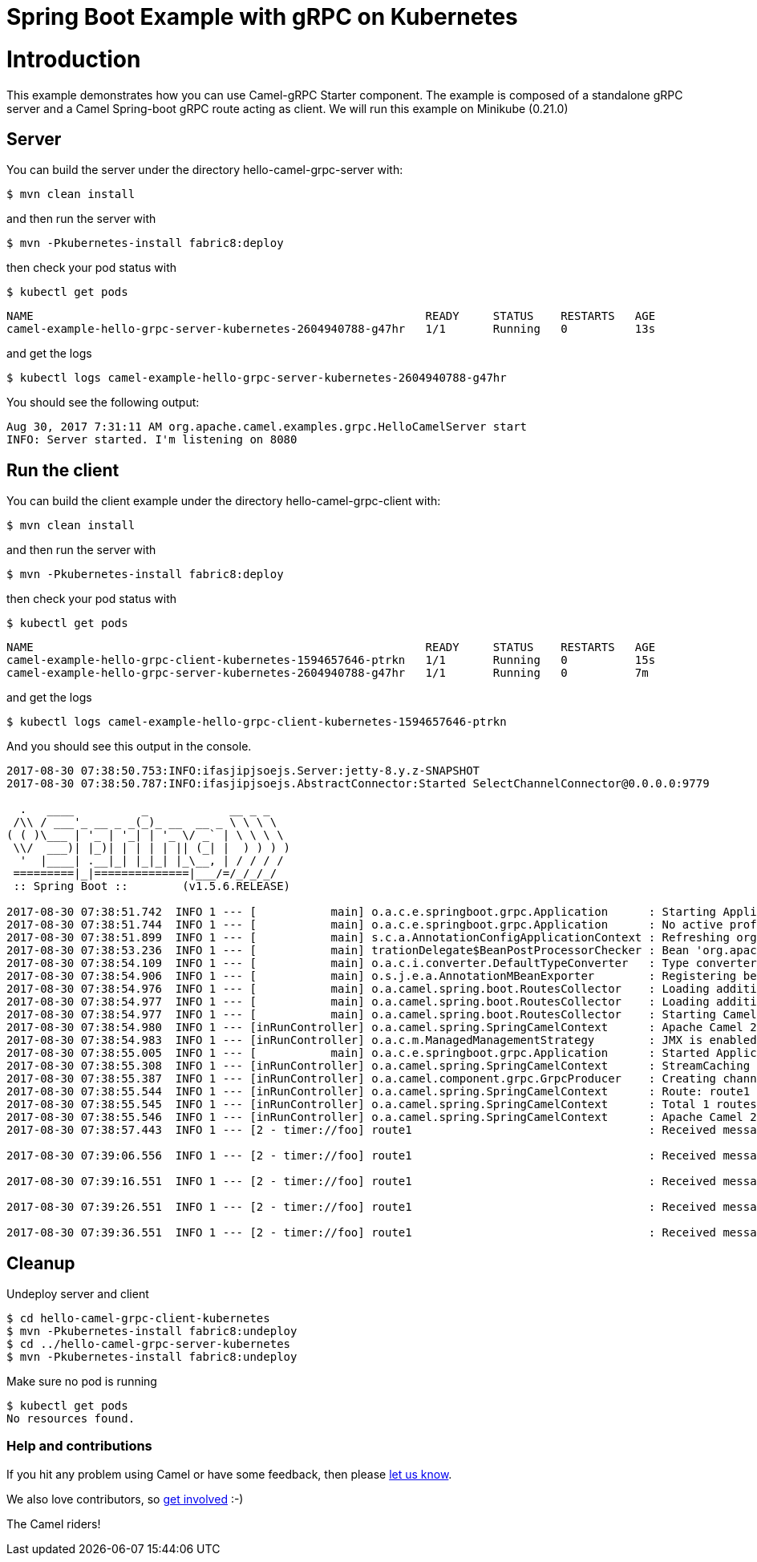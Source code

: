# Spring Boot Example with gRPC on Kubernetes

= Introduction

This example demonstrates how you can use Camel-gRPC Starter component. The example is composed of a standalone gRPC server and a Camel Spring-boot gRPC route acting as client. We will run this example on Minikube (0.21.0)

== Server

You can build the server under the directory hello-camel-grpc-server with:

    $ mvn clean install 

and then run the server with

    $ mvn -Pkubernetes-install fabric8:deploy

then check your pod status with

    $ kubectl get pods

[source,bash]
----
NAME                                                          READY     STATUS    RESTARTS   AGE
camel-example-hello-grpc-server-kubernetes-2604940788-g47hr   1/1       Running   0          13s
----

and get the logs

    $ kubectl logs camel-example-hello-grpc-server-kubernetes-2604940788-g47hr

You should see the following output:

[source,bash]
----
Aug 30, 2017 7:31:11 AM org.apache.camel.examples.grpc.HelloCamelServer start
INFO: Server started. I'm listening on 8080
----

== Run the client

You can build the client example under the directory hello-camel-grpc-client with:

    $ mvn clean install

and then run the server with

    $ mvn -Pkubernetes-install fabric8:deploy

then check your pod status with

    $ kubectl get pods

[source,bash]
----
NAME                                                          READY     STATUS    RESTARTS   AGE
camel-example-hello-grpc-client-kubernetes-1594657646-ptrkn   1/1       Running   0          15s
camel-example-hello-grpc-server-kubernetes-2604940788-g47hr   1/1       Running   0          7m

----

and get the logs

    $ kubectl logs camel-example-hello-grpc-client-kubernetes-1594657646-ptrkn

And you should see this output in the console.

[source,bash]
----
2017-08-30 07:38:50.753:INFO:ifasjipjsoejs.Server:jetty-8.y.z-SNAPSHOT
2017-08-30 07:38:50.787:INFO:ifasjipjsoejs.AbstractConnector:Started SelectChannelConnector@0.0.0.0:9779

  .   ____          _            __ _ _
 /\\ / ___'_ __ _ _(_)_ __  __ _ \ \ \ \
( ( )\___ | '_ | '_| | '_ \/ _` | \ \ \ \
 \\/  ___)| |_)| | | | | || (_| |  ) ) ) )
  '  |____| .__|_| |_|_| |_\__, | / / / /
 =========|_|==============|___/=/_/_/_/
 :: Spring Boot ::        (v1.5.6.RELEASE)

2017-08-30 07:38:51.742  INFO 1 --- [           main] o.a.c.e.springboot.grpc.Application      : Starting Application v2.20.0-SNAPSHOT on camel-example-hello-grpc-client-kubernetes-1594657646-ptrkn with PID 1 (/deployments/camel-example-hello-grpc-client-kubernetes-2.20.0-SNAPSHOT.jar started by root in /deployments)
2017-08-30 07:38:51.744  INFO 1 --- [           main] o.a.c.e.springboot.grpc.Application      : No active profile set, falling back to default profiles: default
2017-08-30 07:38:51.899  INFO 1 --- [           main] s.c.a.AnnotationConfigApplicationContext : Refreshing org.springframework.context.annotation.AnnotationConfigApplicationContext@5faeada1: startup date [Wed Aug 30 07:38:51 GMT 2017]; root of context hierarchy
2017-08-30 07:38:53.236  INFO 1 --- [           main] trationDelegate$BeanPostProcessorChecker : Bean 'org.apache.camel.spring.boot.CamelAutoConfiguration' of type [org.apache.camel.spring.boot.CamelAutoConfiguration$$EnhancerBySpringCGLIB$$bd99dea4] is not eligible for getting processed by all BeanPostProcessors (for example: not eligible for auto-proxying)
2017-08-30 07:38:54.109  INFO 1 --- [           main] o.a.c.i.converter.DefaultTypeConverter   : Type converters loaded (core: 192, classpath: 1)
2017-08-30 07:38:54.906  INFO 1 --- [           main] o.s.j.e.a.AnnotationMBeanExporter        : Registering beans for JMX exposure on startup
2017-08-30 07:38:54.976  INFO 1 --- [           main] o.a.camel.spring.boot.RoutesCollector    : Loading additional Camel XML routes from: classpath:camel/*.xml
2017-08-30 07:38:54.977  INFO 1 --- [           main] o.a.camel.spring.boot.RoutesCollector    : Loading additional Camel XML rests from: classpath:camel-rest/*.xml
2017-08-30 07:38:54.977  INFO 1 --- [           main] o.a.camel.spring.boot.RoutesCollector    : Starting CamelMainRunController to ensure the main thread keeps running
2017-08-30 07:38:54.980  INFO 1 --- [inRunController] o.a.camel.spring.SpringCamelContext      : Apache Camel 2.20.0-SNAPSHOT (CamelContext: gRPC) is starting
2017-08-30 07:38:54.983  INFO 1 --- [inRunController] o.a.c.m.ManagedManagementStrategy        : JMX is enabled
2017-08-30 07:38:55.005  INFO 1 --- [           main] o.a.c.e.springboot.grpc.Application      : Started Application in 3.745 seconds (JVM running for 4.657)
2017-08-30 07:38:55.308  INFO 1 --- [inRunController] o.a.camel.spring.SpringCamelContext      : StreamCaching is not in use. If using streams then its recommended to enable stream caching. See more details at http://camel.apache.org/stream-caching.html
2017-08-30 07:38:55.387  INFO 1 --- [inRunController] o.a.camel.component.grpc.GrpcProducer    : Creating channel to the remote gRPC server grpc-server:80
2017-08-30 07:38:55.544  INFO 1 --- [inRunController] o.a.camel.spring.SpringCamelContext      : Route: route1 started and consuming from: timer://foo?period=10000&repeatCount=5
2017-08-30 07:38:55.545  INFO 1 --- [inRunController] o.a.camel.spring.SpringCamelContext      : Total 1 routes, of which 1 are started
2017-08-30 07:38:55.546  INFO 1 --- [inRunController] o.a.camel.spring.SpringCamelContext      : Apache Camel 2.20.0-SNAPSHOT (CamelContext: gRPC) started in 0.565 seconds
2017-08-30 07:38:57.443  INFO 1 --- [2 - timer://foo] route1                                   : Received message: "Hello Camel"

2017-08-30 07:39:06.556  INFO 1 --- [2 - timer://foo] route1                                   : Received message: "Hello Camel"

2017-08-30 07:39:16.551  INFO 1 --- [2 - timer://foo] route1                                   : Received message: "Hello Camel"

2017-08-30 07:39:26.551  INFO 1 --- [2 - timer://foo] route1                                   : Received message: "Hello Camel"

2017-08-30 07:39:36.551  INFO 1 --- [2 - timer://foo] route1                                   : Received message: "Hello Camel"

----

== Cleanup

Undeploy server and client
```
$ cd hello-camel-grpc-client-kubernetes
$ mvn -Pkubernetes-install fabric8:undeploy
$ cd ../hello-camel-grpc-server-kubernetes
$ mvn -Pkubernetes-install fabric8:undeploy
```
Make sure no pod is running
```
$ kubectl get pods
No resources found.
```

=== Help and contributions

If you hit any problem using Camel or have some feedback, 
then please https://camel.apache.org/support.html[let us know].

We also love contributors, 
so https://camel.apache.org/contributing.html[get involved] :-)

The Camel riders!

